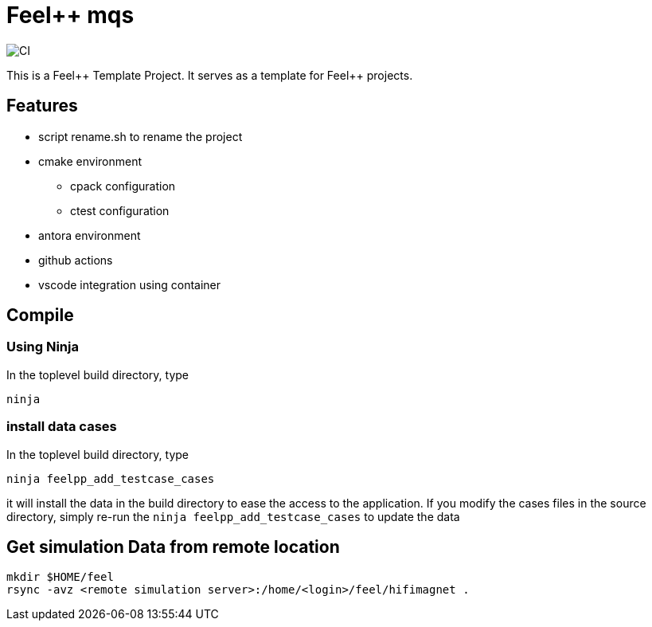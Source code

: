 :feelpp: Feel++
= {feelpp} mqs 

image:https://github.com/feelpp/mqs/workflows/CI/badge.svg[CI]

This is a {feelpp} Template Project. It serves as a template for {feelpp} projects.

== Features

* script rename.sh to rename the project
* cmake environment
** cpack configuration
** ctest configuration
* antora environment
* github actions
* vscode integration using container

== Compile

=== Using Ninja

In the toplevel build directory, type

----
ninja
----

=== install data cases

In the toplevel build directory, type

----
ninja feelpp_add_testcase_cases
----

it will install the data in the build directory to ease the access to the application.
If you modify the cases files in the source directory, simply re-run the `ninja feelpp_add_testcase_cases` to update the data

== Get  simulation Data from remote location

----
mkdir $HOME/feel
rsync -avz <remote simulation server>:/home/<login>/feel/hifimagnet .
----